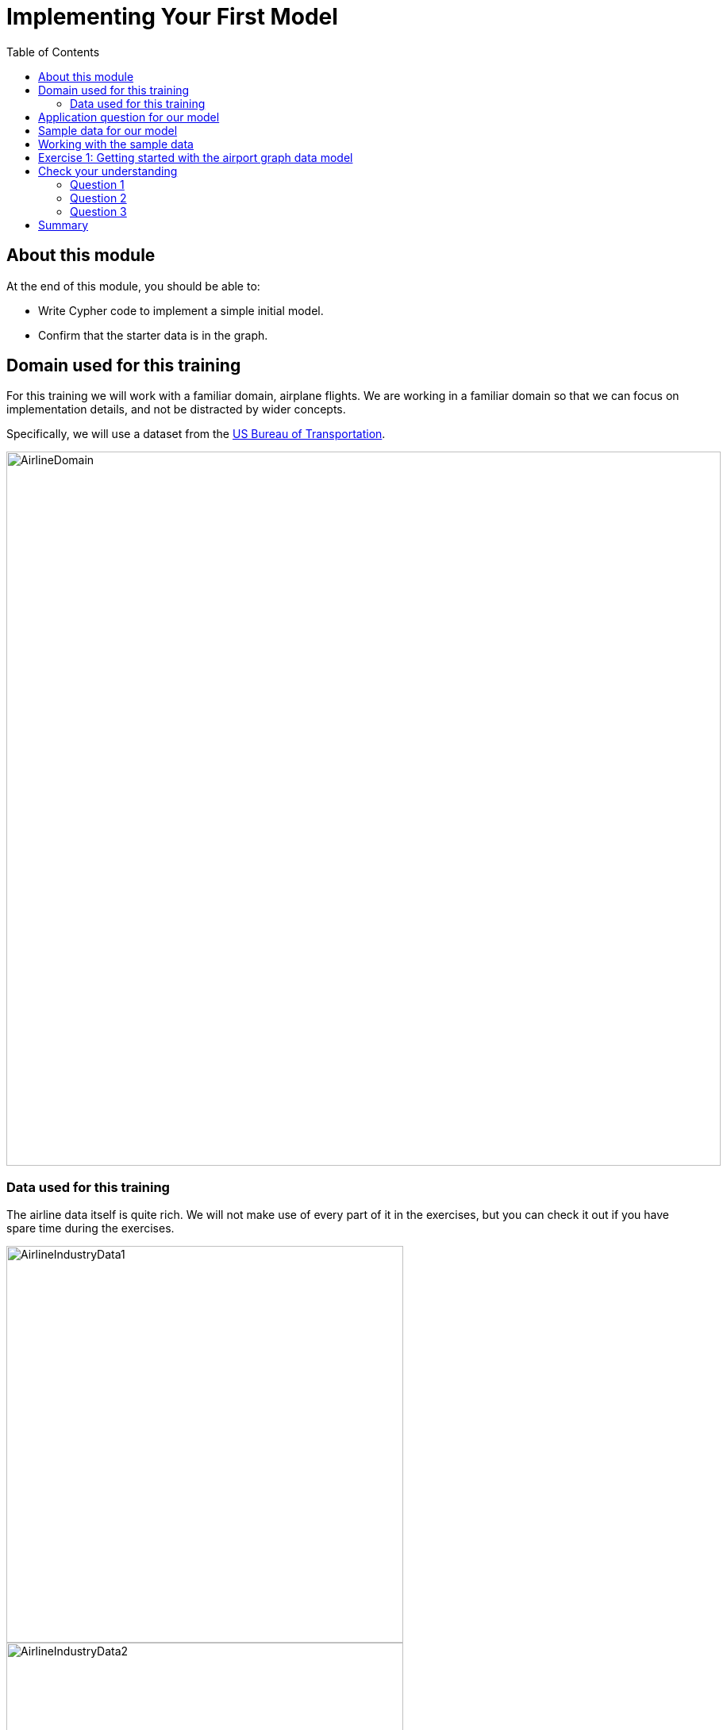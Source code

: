 = Implementing Your First Model
:slug: 01-implementing-first-model
:doctype: book
:toc: left
:toclevels: 4
:imagesdir: ../images
:module-next-title: Importing Data into the Graph

== About this module

At the end of this module, you should be able to:
[square]
* Write Cypher code to implement a simple initial model.
* Confirm that the starter data is in the graph.

== Domain used for this training

[.notes]
--
For this training we will work with a familiar domain, airplane flights.
We are working in a familiar domain so that we can focus on implementation details, and not be distracted by wider concepts.

Specifically, we will use a dataset from the https://bts.gov/[US Bureau of Transportation].
--

image::AirlineDomain.png[AirlineDomain,width=900,align=center]

=== Data used for this training

[.notes]
--
The airline data itself is quite rich.
We will not make use of every part of it in the exercises, but you can check it out if you have spare time during the exercises.
--

[.is-half.left]
--
image::AirlineIndustryData1.png[AirlineIndustryData1,width=500,align=center]
--

[.is-half.right]
--
image::AirlineIndustryData2.png[AirlineIndustryData2,width=500,align=center]
--

image::AirlineIndustryData3.png[AirlineIndustryData3,width=500,align=center]

== Application question for our model

image::InitialQuestionAirports.png[InitialQuestionAirports,width=500,align=center]

[.notes]
--
For this question:

[square]
* What are the entities?
* What are the connections between entities?
* What properties are needed?
--

== Sample data for our model

[.notes]
--
Here is how we might model for this question with some sample data:
--

ifdef::backend-revealjs[]
[.is-half.left]
--
image::InitialQuestionAirports.png[InitialQuestionAirports,width=500,align=center]
--
endif::[]

[.is-half.right]
--
image::InitialSampleDataAndModel.png[InitialSampleDataAndModel,width=500,align=center]
--

== Working with the sample data

[.statement]
A best practice when creating a graph with Cypher is to use the `MERGE` statement.
This ensures that you will not create duplicate nodes or relationships in the graph.

In the next exercise, Exercise 1, you will:

. Create three Airport nodes and two CONNECTED_TO relationships per the initial data model by using the `MERGE` statement.

. Query the graph to show the newly-created nodes and relationships.

[.notes]
--
Creating the nodes and relationships using the `MERGE` statement and hard-coding values is fine for small sample data, but once you start working with larger amounts of data, you will want to load the data (typically from CSV files).
--

[.student-exercise]
== Exercise 1: Getting started with the airport graph data model

Before you start this exercise you must:

. Create a project in Neo4j Desktop.
. Create a local database in the project using the version of Neo4j 4.x.
. Start the database.
. Open a Neo4j Browser window for the database.

In the query edit pane of Neo4j Browser, execute the browser command:

kbd:[:play 4.0-neo4j-modeling-exercises]

and follow the instructions for Exercise 1.

[NOTE]
This exercise has 3 steps.
Estimated time to complete: 15 minutes.

ifdef::backend-revealjs[]
[.notes]
--

While the students are doing this exercise, you can populate your empty database as follows:
MERGE (a:Airport {code:'LAS'})
MERGE (b:Airport {code:'LAX'})
MERGE (c:Airport {code:'ABQ'})
MERGE (a)-[:`CONNECTED_TO` {airline:'WN',flightNumber:'82',date:'2019-1-3',departure:'1715',arrival:'1820'}]->(b)
MERGE (a)-[:`CONNECTED_TO` {airline:'WN',flightNumber:'500',date:'2019-1-3',departure:'1445',arrival:'1710'}]->(c)
endif::[]

[.quiz]
== Check your understanding

=== Question 1

[.statement]
What elements of a Neo4j graph are used to categorize entities?

[.statement]
Select the correct answer.

[%interactive.answers]
- [ ] Relationship
- [ ] Property
- [ ] Node
- [x] Label

=== Question 2

[.statement]
Which statements below are true about Neo4j graph traversal?

[.statement]
Select the correct answers.

[%interactive.answers]
- [x] Traversal during a query starts at a set of anchor nodes.
- [ ] Traversal during a query ends at an anchor node.
- [x] A relationship is only traversed once during a query.
- [ ] A relationship can be traversed multiple times during a query.

=== Question 3

[.statement]
What modeling tool is designed specifically for use with Neo4j?

[.statement]
Select the correct answer.

[%interactive.answers]
- [ ] Visio
- [ ] Sketch
- [x] Arrow Tool
- [ ] Neo4j Modeler

[.summary]
== Summary

You should now be able to:
[square]
* Describe what graph data modeling is.
* Describe how Neo4j supports graph data modeling.
* Describe the tools you can use for graph data modeling.
* Describe the workflow for graph data modeling.
